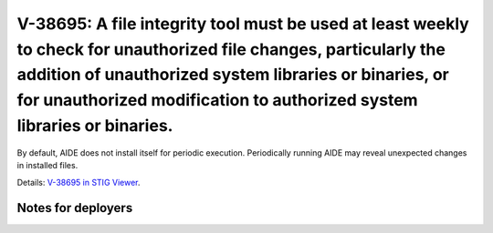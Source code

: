 V-38695: A file integrity tool must be used at least weekly to check for unauthorized file changes, particularly the addition of unauthorized system libraries or binaries, or for unauthorized modification to authorized system libraries or binaries.
--------------------------------------------------------------------------------------------------------------------------------------------------------------------------------------------------------------------------------------------------------

By default, AIDE does not install itself for periodic execution. Periodically
running AIDE may reveal unexpected changes in installed files.

Details: `V-38695 in STIG Viewer`_.

.. _V-38695 in STIG Viewer: https://www.stigviewer.com/stig/red_hat_enterprise_linux_6/2015-05-26/finding/V-38695

Notes for deployers
~~~~~~~~~~~~~~~~~~~
